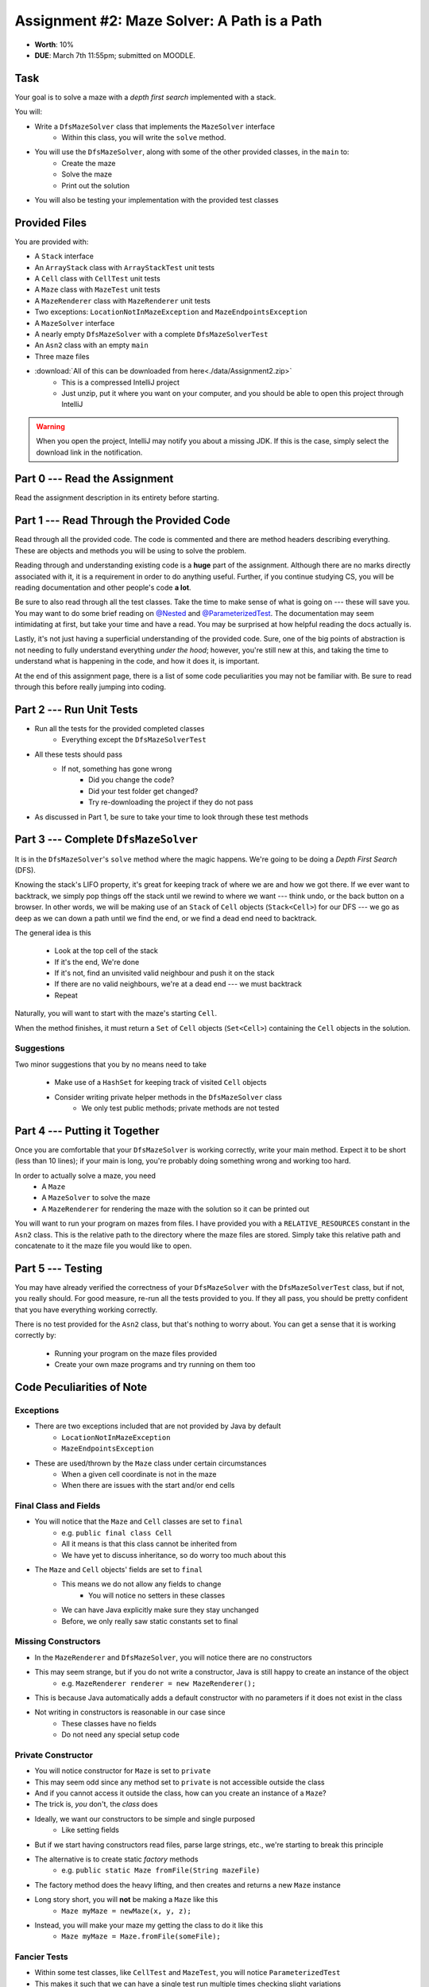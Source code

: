 ********************************************
Assignment #2: Maze Solver: A Path is a Path
********************************************

* **Worth**: 10%
* **DUE**: March 7th 11:55pm; submitted on MOODLE.


Task
====

Your goal is to solve a maze with a *depth first search* implemented with a stack.

You will:

* Write a ``DfsMazeSolver`` class that implements the ``MazeSolver`` interface
    * Within this class, you will write the ``solve`` method.
* You will use the ``DfsMazeSolver``, along with some of the other provided classes, in the ``main`` to:
    * Create the maze
    * Solve the maze
    * Print out the solution
* You will also be testing your implementation with the provided test classes


Provided Files
==============

You are provided with:

* A ``Stack`` interface
* An ``ArrayStack`` class with ``ArrayStackTest`` unit tests
* A ``Cell`` class with ``CellTest`` unit tests
* A ``Maze`` class with ``MazeTest`` unit tests
* A ``MazeRenderer`` class with ``MazeRenderer`` unit tests
* Two exceptions: ``LocationNotInMazeException`` and ``MazeEndpointsException``
* A ``MazeSolver`` interface
* A nearly empty ``DfsMazeSolver`` with a complete ``DfsMazeSolverTest``
* An ``Asn2`` class with an empty ``main``
* Three maze files

* :download:`All of this can be downloaded from here<./data/Assignment2.zip>`
    * This is a compressed IntelliJ project
    * Just unzip, put it where you want on your computer, and you should be able to open this project through IntelliJ

.. warning::

    When you open the project, IntelliJ may notify you about a missing JDK. If this is the case, simply select the
    download link in the notification.


Part 0 --- Read the Assignment
==============================

Read the assignment description in its entirety before starting.


Part 1 --- Read Through the Provided Code
=========================================

Read through all the provided code. The code is commented and there are method headers describing everything. These are
objects and methods you will be using to solve the problem.

Reading through and understanding existing code is a **huge** part of the assignment. Although there are no marks
directly associated with it, it is a requirement in order to do anything useful. Further, if you continue studying CS,
you will be reading documentation and other people's code **a lot**.

Be sure to also read through all the test classes. Take the time to make sense of what is going on --- these will save
you. You may want to do some brief reading on
`@Nested <https://junit.org/junit5/docs/current/user-guide/#writing-tests-nested>`_ and
`@ParameterizedTest <https://junit.org/junit5/docs/current/user-guide/#writing-tests-parameterized-tests>`_. The
documentation may seem intimidating at first, but take your time and have a read. You may be surprised at how helpful
reading the docs actually is.

Lastly, it's not just having a superficial understanding of the provided code. Sure, one of the big points of
abstraction is not needing to fully understand everything *under the hood*; however, you're still new at this, and
taking the time to understand what is happening in the code, and how it does it, is important.

At the end of this assignment page, there is a list of some code peculiarities you may not be familiar with. Be sure to
read through this before really jumping into coding.


Part 2 --- Run Unit Tests
=========================

* Run all the tests for the provided completed classes
    * Everything except the ``DfsMazeSolverTest``

* All these tests should pass
    * If not, something has gone wrong
        * Did you change the code?
        * Did your test folder get changed?
        * Try re-downloading the project if they do not pass

* As discussed in Part 1, be sure to take your time to look through these test methods


Part 3 --- Complete ``DfsMazeSolver``
=====================================

It is in the ``DfsMazeSolver``\'s ``solve`` method where the magic happens. We're going to be doing a
*Depth First Search* (DFS).

Knowing the stack's LIFO property, it's great for keeping track of where we are and how we got there. If we ever want to
backtrack, we simply pop things off the stack until we rewind to where we want --- think undo, or the back button on a
browser. In other words, we will be making use of an ``Stack`` of ``Cell`` objects (``Stack<Cell>``) for our DFS --- we
go as deep as we can down a path until we find the end, or we find a dead end need to backtrack.

The general idea is this

    * Look at the top cell of the stack
    * If it's the end, We're done
    * If it's not, find an unvisited valid neighbour and push it on the stack
    * If there are no valid neighbours, we're at a dead end --- we must backtrack
    * Repeat

Naturally, you will want to start with the maze's starting ``Cell``.

When the method finishes, it must return a ``Set`` of ``Cell`` objects (``Set<Cell>``) containing the ``Cell``
objects in the solution.


Suggestions
-----------

Two minor suggestions that you by no means need to take

    * Make use of a ``HashSet`` for keeping track of visited ``Cell`` objects
    * Consider writing private helper methods in the ``DfsMazeSolver`` class
        * We only test public methods; private methods are not tested


Part 4 --- Putting it Together
==============================

Once you are comfortable that your ``DfsMazeSolver`` is working correctly, write your main method. Expect it to be
short (less than 10 lines); if your main is long, you're probably doing something wrong and working too hard.

In order to actually solve a maze, you need
    * A ``Maze``
    * A ``MazeSolver`` to solve the maze
    * A ``MazeRenderer`` for rendering the maze with the solution so it can be printed out

You will want to run your program on mazes from files. I have provided you with a ``RELATIVE_RESOURCES`` constant in the
``Asn2`` class. This is the relative path to the directory where the maze files are stored. Simply take this relative
path and concatenate to it the maze file you would like to open.


Part 5 --- Testing
==================

You may have already verified the correctness of your ``DfsMazeSolver`` with the ``DfsMazeSolverTest`` class, but if
not, you really should. For good measure, re-run all the tests provided to you. If they all pass, you should be pretty
confident that you have everything working correctly.

There is no test provided for the ``Asn2`` class, but that's nothing to worry about. You can get a sense that it is
working correctly by:
    * Running your program on the maze files provided
    * Create your own maze programs and try running on them too


Code Peculiarities of Note
==========================

Exceptions
----------

* There are two exceptions included that are not provided by Java by default
    * ``LocationNotInMazeException``
    * ``MazeEndpointsException``

* These are used/thrown by the ``Maze`` class under certain circumstances
    * When a given cell coordinate is not in the maze
    * When there are issues with the start and/or end cells


Final Class and Fields
----------------------

* You will notice that the ``Maze`` and ``Cell`` classes are set to ``final``
    * e.g. ``public final class Cell``
    * All it means is that this class cannot be inherited from
    * We have yet to discuss inheritance, so do worry too much about this

* The ``Maze`` and ``Cell`` objects' fields are set to ``final``
    * This means we do not allow any fields to change
        * You will notice no setters in these classes
    * We can have Java explicitly make sure they stay unchanged
    * Before, we only really saw static constants set to final


Missing Constructors
--------------------

* In the ``MazeRenderer`` and ``DfsMazeSolver``, you will notice there are no constructors
* This may seem strange, but if you do not write a constructor, Java is still happy to create an instance of the object
    * e.g. ``MazeRenderer renderer = new MazeRenderer();``

* This is because Java automatically adds a default constructor with no parameters if it does not exist in the class

* Not writing in constructors is reasonable in our case since
    * These classes have no fields
    * Do not need any special setup code


Private Constructor
-------------------

* You will notice constructor for ``Maze`` is set to ``private``
* This may seem odd since any method set to ``private`` is not accessible outside the class
* And if you cannot access it outside the class, how can you create an instance of a ``Maze``?

* The trick is, *you* don't, the *class* does

* Ideally, we want our constructors to be simple and single purposed
    * Like setting fields
* But if we start having constructors read files, parse large strings, etc., we're starting to break this principle

* The alternative is to create static *factory* methods
    * e.g. ``public static Maze fromFile(String mazeFile)``

* The factory method does the heavy lifting, and then creates and returns a new ``Maze`` instance

* Long story short, you will **not** be making a ``Maze`` like this
    * ``Maze myMaze = newMaze(x, y, z);``

* Instead, you will make your maze my getting the class to do it like this
    * ``Maze myMaze = Maze.fromFile(someFile);``


Fancier Tests
-------------

* Within some test classes, like ``CellTest`` and ``MazeTest``, you will notice ``ParameterizedTest``
* This makes it such that we can have a single test run multiple times checking slight variations
* It's probably easier to get a sense of what this means by having a look at one of these methods
    * e.g ``void isVisitable_visitable_returnsTrue(char symbol)``


Some Hints
==========

* Work on one method at a time.
* Use the unit tests.
* Get each method *working perfectly* before you go on to the next one.
* *Test* each method as you write it.
    * This is a really nice thing about programming; you can call your methods and see what result gets returned. Does it seem correct?
    * Mentally test before you even write --- what does this method do? What problem is it solving?
* If you need help, **ask**! Drop by my office hours.


Some Marking Details
====================

.. warning::
    Just because your program produces the correct output, that does not necessarily mean that you will get perfect, or
    even that your program is correct.

Below is a list of both *quantitative* and *qualitative* things we will look for:

* Correctness?
* Did you follow instructions?
* Comments?
* Variable Names?
* Style?
* Did you do just weird things that make no sense?


What to Submit to Moodle
========================

Submit your work on Moodle.

* Your ``.java`` files. Please do not compress them.

* Make sure your **NAME** and **STUDENT NUMBER** appear in a comment at the top of the program.

**VERIFY THAT YOUR SUBMISSION TO MOODLE WORKED!**
**IF YOU SUBMIT INCORRECTLY, YOU WILL GET A 0**


FAQ:
====

* I don't know where to start.
    * Did you read the assignment description?

* I still don't know where to start.
    * Part 0.

* Should I be making any significant changes to the provided code/files?
    * Unless it's an empty class you are to complete, no.

* I know you told me to do it this way, but I did it another way, and I think my way is better.
    * Your way may be better, but do it the way I told you.

* I don't know how to do *X*.
    * OK, go to `google.ca <https://www.google.ca>`_ and type in *X*.

* You have asked us to do something you never taught us.
    * Good thing google exists and you're capable of learning learn on your own.
    * Jokes aside, reading docs and figuring out how to do stuff is a huge part of your job.

* Can I email you or the TA for help?
    * Absolutely, *buuuuut*
    * Tell me all the things you have tried before emailing. If it's a short list, I may ignore you.
    * Do not send me code, do not send me screenshots of code, do not try to describe chunks of code in english, etc.
    * Email is appropriate for quick clarification questions.
    * Anything beyond that should be addressed at office hours.
    * Please do not just send the email anyways to fish and see if I will answer --- I won't, and I'll be annoyed.

* I swear I did everything right, but my files are not opening.
    * This one isn't uncommon.
    * Your files may be in the wrong location on your computer.
    * I provided you with a constant for the relative path to the files, so that should work.

* It's not working, therefore Java is broken!
    * Probably not; you're likely doing something wrong.

* There is a bug in my code and it's not working
    * Welcome to writing code.
    * Keep at it, you'll get there.

* There is a bug in my code and it's not working after hours of debugging
    * This is normal.
    * Keep at it, you'll get there.
    * I believe in you.
    * You are a capable human being.

* Do I have enough comments?
    * I don't know, maybe?
    * If you're looking at code and have to ask if you should comment it... just comment it.
    * That said, don't write me a book.

* I know I cheated, I know I know I was cheating, but I'm reeeeaaaaaaaaallllllly sorry [that I got caught]. Can we just ignore it this time?
    * No.
    * Catching cheaters is one of my only joys in life.

* What's this whole *due date* and *cutoff date* business?
    * The due date is the due date, so hand things in before the due date, otherwise it is considered late.
    * But you may submit your late assignment with no penalty up to the cutoff date.
    * There are no extensions beyond the cutoff date.

* Can I have an extension?
    * You can have the 7 days before the cutoff period.
    * After the cutoff date though, no --- no extension.

* If I submit it at 11:56pm, you'll still mark it, right? I mean, commmmon!
    * No.
    * 11:55pm and earlier is on time.
    * Anything after 11:55pm is late.
    * Anything late is not marked.
    * It's rather simple really.

* Moodle was totally broken, it's not my fault it's late.
    * Nice try.
    * But to hedge, don't try to submit it at the last minute.

* I accidentally submitted the wrong code. Here is the right code, but it's late. But you can see that I submitted the wrong code on time! You'll still accept it, right?
    * Do you think I was born yesterday?
    * No.

* Will I really get 0 if I do the submission wrong? Like, what if I submit the .class instead of the .java?
    * Yes, you'll really get a **ZERO**.
    * Just double check to make sure your submission is correct.

